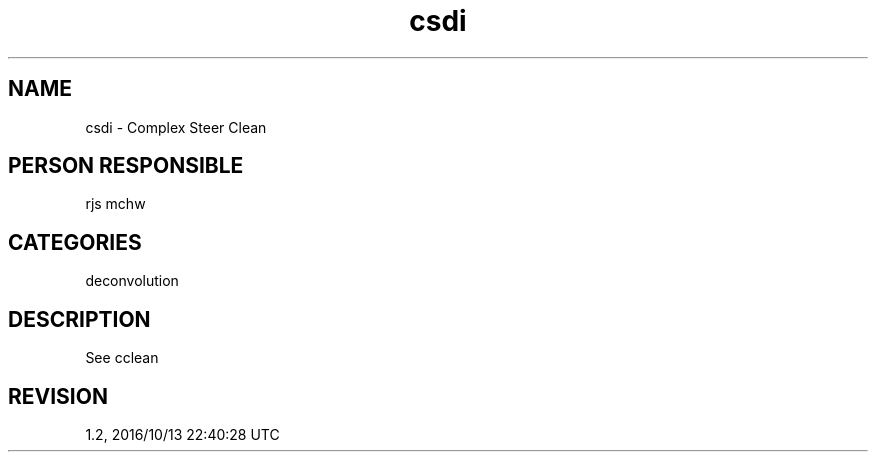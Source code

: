 .TH csdi 1
.SH NAME
csdi - Complex Steer Clean
.SH PERSON RESPONSIBLE
rjs mchw
.SH CATEGORIES
deconvolution
.SH DESCRIPTION
See cclean
.sp
.SH REVISION
1.2, 2016/10/13 22:40:28 UTC
